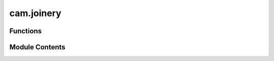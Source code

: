 cam.joinery
===========

.. py:module:: cam.joinery

.. autoapi-nested-parse::

   BlenderCAM 'joinery.py' © 2021 Alain Pelletier

   Functions to create various woodworking joints - mortise, finger etc.



Functions
---------

.. autoapisummary::

   cam.joinery.finger_amount
   cam.joinery.mortise
   cam.joinery.interlock_groove
   cam.joinery.interlock_twist
   cam.joinery.twist_line
   cam.joinery.twist_separator_slot
   cam.joinery.interlock_twist_separator
   cam.joinery.horizontal_finger
   cam.joinery.vertical_finger
   cam.joinery.finger_pair
   cam.joinery.create_base_plate
   cam.joinery.make_flex_pocket
   cam.joinery.make_variable_flex_pocket
   cam.joinery.create_flex_side
   cam.joinery.angle
   cam.joinery.angle_difference
   cam.joinery.fixed_finger
   cam.joinery.find_slope
   cam.joinery.slope_array
   cam.joinery.dslope_array
   cam.joinery.variable_finger
   cam.joinery.single_interlock
   cam.joinery.distributed_interlock


Module Contents
---------------

.. py:function:: finger_amount(space, size)

   Calculates the amount of fingers needed from the available space vs the size of the finger

   :param space: available distance to cover
   :type space: float
   :param size: size of the finger
   :type size: float


.. py:function:: mortise(length, thickness, finger_play, cx=0, cy=0, rotation=0)

   Generates a mortise of length, thickness and finger_play tolerance
   cx and cy are the center position and rotation is the angle

   :param length: length of the mortise
   :type length: float
   :param thickness: thickness of material
   :type thickness: float
   :param finger_play: tolerance for good fit
   :type finger_play: float
   :param cx: coordinate for x center of the finger
   :type cx: float
   :param cy: coordinate for y center of the finger
   :type cy: float
   :param rotation: angle of rotation
   :type rotation: float


.. py:function:: interlock_groove(length, thickness, finger_play, cx=0, cy=0, rotation=0)

   Generates an interlocking groove.

   :param length: Length of groove
   :type length: float
   :param thickness: thickness of groove
   :type thickness: float
   :param finger_play: tolerance for proper fit
   :type finger_play: float
   :param cx: center offset x
   :type cx: float
   :param cy: center offset y
   :type cy: float
   :param rotation: angle of rotation
   :type rotation: float


.. py:function:: interlock_twist(length, thickness, finger_play, cx=0, cy=0, rotation=0, percentage=0.5)

   Generates an interlocking twist.

   :param length: Length of groove
   :type length: float
   :param thickness: thickness of groove
   :type thickness: float
   :param finger_play: tolerance for proper fit
   :type finger_play: float
   :param cx: center offset x
   :type cx: float
   :param cy: center offset y
   :type cy: float
   :param rotation: angle of rotation
   :type rotation: float
   :param percentage: percentage amount the twist will take (between 0 and 1)
   :type percentage: float


.. py:function:: twist_line(length, thickness, finger_play, percentage, amount, distance, center=True)

   Generates a multiple interlocking twist.

   :param length: Length of groove
   :type length: float
   :param thickness: thickness of groove
   :type thickness: float
   :param finger_play: tolerance for proper fit
   :type finger_play: float
   :param percentage: percentage amount the twist will take (between 0 and 1)
   :type percentage: float
   :param amount: amount of twists generated
   :type amount: int
   :param distance: distance between twists
   :type distance: float
   :param center: center or not from origin
   :type center: bool


.. py:function:: twist_separator_slot(length, thickness, finger_play=5e-05, percentage=0.5)

   Generates a slot for interlocking twist separator.

   :param length: Length of slot
   :type length: float
   :param thickness: thickness of slot
   :type thickness: float
   :param finger_play: tolerance for proper fit
   :type finger_play: float
   :param percentage: percentage amount the twist will take (between 0 and 1)
   :type percentage: float


.. py:function:: interlock_twist_separator(length, thickness, amount, spacing, edge_distance, finger_play=5e-05, percentage=0.5, start='rounded', end='rounded')

   Generates a interlocking twist separator.

   :param length: Length of separator
   :type length: float
   :param thickness: thickness of separator
   :type thickness: float
   :param amount: quantity of separation grooves
   :type amount: int
   :param spacing: distance between slots
   :type spacing: float
   :param edge_distance: distance of the first slots close to the edge
   :type edge_distance: float
   :param finger_play: tolerance for proper fit
   :type finger_play: float
   :param percentage: percentage amount the twist will take (between 0 and 1)
   :type percentage: float
   :param start: type of start wanted (rounded, flat or other) not implemented
   :type start: string
   :param start: type of end wanted (rounded, flat or other) not implemented
   :type start: string


.. py:function:: horizontal_finger(length, thickness, finger_play, amount, center=True)

   Generates an interlocking horizontal finger pair _wfa and _wfb.

   _wfa is centered at 0,0
   _wfb is _wfa offset by one length

   :param length: Length of mortise
   :type length: float
   :param thickness: thickness of material
   :type thickness: float
   :param amount: quantity of fingers
   :type amount: int
   :param finger_play: tolerance for proper fit
   :type finger_play: float
   :param center: centered of not
   :type center: bool


.. py:function:: vertical_finger(length, thickness, finger_play, amount)

   Generates an interlocking horizontal finger pair _vfa and _vfb.

   _vfa is starts at 0,0
   _vfb is _vfa offset by one length

   :param length: Length of mortise
   :type length: float
   :param thickness: thickness of material
   :type thickness: float
   :param amount: quantity of fingers
   :type amount: int
   :param finger_play: tolerance for proper fit
   :type finger_play: float


.. py:function:: finger_pair(name, dx=0, dy=0)

   Creates a duplicate set of fingers.

   :param name: name of original finger
   :type name: str
   :param dx: x offset
   :type dx: float
   :param dy: y offset
   :type dy: float


.. py:function:: create_base_plate(height, width, depth)

   Creates blank plates for a box.

   :param height: height size for box
   :type height: float
   :param width: width size for box
   :type width: float
   :param depth: depth size for box
   :type depth: float


.. py:function:: make_flex_pocket(length, height, finger_thick, finger_width, pocket_width)

   creates pockets using mortise function for kerf bending

   :param length: Length of pocket
   :type length: float
   :param height: height of pocket
   :type height: float
   :param finger_thick: thickness of finger
   :type finger_thick: float
   :param finger_width: width of finger
   :type finger_width: float
   :param pocket_width: width of pocket
   :type pocket_width: float


.. py:function:: make_variable_flex_pocket(height, finger_thick, pocket_width, locations)

   creates pockets pocket using mortise function for kerf bending

   :param height: height of the side
   :type height: float
   :param finger_thick: thickness of the finger
   :type finger_thick: float
   :param pocket_width: width of pocket
   :type pocket_width: float
   :param locations: coordinates for pocket
   :type locations: tuple


.. py:function:: create_flex_side(length, height, finger_thick, top_bottom=False)

   crates a flex side for mortise on curve. Assumes the base fingers were created and exist

   :param length: length of curve
   :type length: float
   :param height: height of side
   :type height: float
   :param finger_thick: finger thickness or thickness of material
   :type finger_thick: float
   :param top_bottom: fingers on top and bottom if true, just on bottom if false
   :type top_bottom: bool


.. py:function:: angle(a, b)

   returns angle of a vector

   :param a: point a x,y coordinates
   :type a: tuple
   :param b: point b x,y coordinates
   :type b: tuple


.. py:function:: angle_difference(a, b, c)

   returns the difference between two lines with three points

   :param a: point a x,y coordinates
   :type a: tuple
   :param b: point b x,y coordinates
   :type b: tuple
   :param c: point c x,y coordinates
   :type c: tuple


.. py:function:: fixed_finger(loop, loop_length, finger_size, finger_thick, finger_tolerance, base=False)

   distributes mortises of a fixed distance.  Dynamically changes the finger tolerance with the angle differences

   :param loop: takes in a shapely shape
   :type loop: list of tuples
   :param loop_length: length of loop
   :type loop_length: float
   :param finger_size: size of the mortise
   :type finger_size: float
   :param finger_thick: thickness of the material
   :type finger_thick: float
   :param finger_tolerance: minimum finger tolerance
   :type finger_tolerance: float
   :param base: if base exists, it will join with it
   :type base: bool


.. py:function:: find_slope(p1, p2)

   returns slope of a vector

   :param p1: point 1 x,y coordinates
   :type p1: tuple
   :param p2: point 2 x,y coordinates
   :type p2: tuple


.. py:function:: slope_array(loop)

   Returns an array of slopes from loop coordinates.

   :param loop: list of coordinates for a curve
   :type loop: list of tuples


.. py:function:: dslope_array(loop, resolution=0.001)

   Returns a double derivative array or slope of the slope

   :param loop: list of coordinates for a curve
   :type loop: list of tuples
   :param resolution: granular resolution of the array
   :type resolution: float


.. py:function:: variable_finger(loop, loop_length, min_finger, finger_size, finger_thick, finger_tolerance, adaptive, base=False, double_adaptive=False)

   Distributes mortises of a fixed distance. Dynamically changes the finger tolerance with the angle differences

   :param loop: takes in a shapely shape
   :type loop: list of tuples
   :param loop_length: length of loop
   :type loop_length: float
   :param finger_size: size of the mortise
   :type finger_size: float
   :param finger_thick: thickness of the material
   :type finger_thick: float
   :param min_finger: minimum finger size
   :type min_finger: float
   :param finger_tolerance: minimum finger tolerance
   :type finger_tolerance: float
   :param adaptive: angle threshold to reduce finger size
   :type adaptive: float
   :param base: join with base if true
   :type base: bool
   :param double_adaptive: uses double adaptive algorithm if true
   :type double_adaptive: bool


.. py:function:: single_interlock(finger_depth, finger_thick, finger_tolerance, x, y, groove_angle, type, amount=1, twist_percentage=0.5)

   Generates a single interlock at coodinate x,y.

   :param finger_depth: depth of finger
   :type finger_depth: float
   :param finger_thick: thickness of finger
   :type finger_thick: float
   :param finger_tolerance: tolerance for proper fit
   :type finger_tolerance: float
   :param x: offset x
   :type x: float
   :param y: offset y
   :type y: float
   :param groove_angle: angle of rotation
   :type groove_angle: float
   :param type: GROOVE, TWIST, PUZZLE are the valid choices
   :type type: str
   :param twist_percentage: percentage of thickness for twist (not used in puzzle or groove)


.. py:function:: distributed_interlock(loop, loop_length, finger_depth, finger_thick, finger_tolerance, finger_amount, tangent=0, fixed_angle=0, start=0.01, end=0.01, closed=True, type='GROOVE', twist_percentage=0.5)

   Distributes interlocking joints of a fixed amount.
    Dynamically changes the finger tolerance with the angle differences

   :param loop: coordinates curve
   :type loop: list of tuples
   :param loop_length: length of the curve
   :type loop_length: float
   :param finger_depth: depth of the mortise
   :type finger_depth: float
   :param finger_thick:
   :type finger_thick: float
   :param finger_tolerance: minimum finger tolerance
   :type finger_tolerance: float
   :param finger_amount: quantity of fingers
   :type finger_amount: int
   :param tangent:
   :type tangent: int
   :param fixed_angle: 0 will be variable, desired angle for the finger
   :type fixed_angle: float
   :param closed: False:open curve  -  True:closed curved
   :type closed: bool
   :param twist_percentage = portion of twist finger which is the stem:
   :type twist_percentage = portion of twist finger which is the stem: for twist joint only
   :param type: GROOVE, TWIST, PUZZLE are the valid choices
   :type type: str
   :param start: start distance from first point
   :type start: float
   :param end: end distance from last point
   :type end: float


